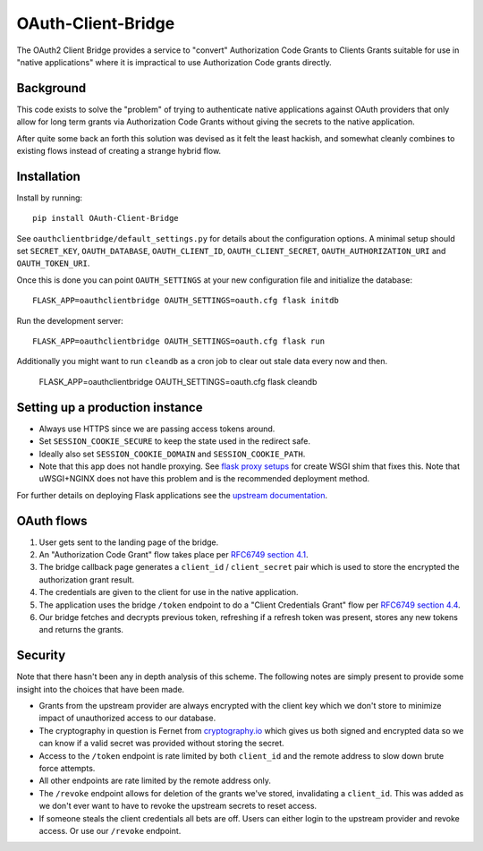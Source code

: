 *******************
OAuth-Client-Bridge
*******************

The OAuth2 Client Bridge provides a service to "convert" Authorization Code
Grants to Clients Grants suitable for use in "native applications" where it is
impractical to use Authorization Code grants directly.

Background
==========

This code exists to solve the "problem" of trying to authenticate native
applications against OAuth providers that only allow for long term grants via
Authorization Code Grants without giving the secrets to the native application.

After quite some back an forth this solution was devised as it felt the least
hackish, and somewhat cleanly combines to existing flows instead of creating
a strange hybrid flow.

Installation
============

Install by running::

    pip install OAuth-Client-Bridge


See ``oauthclientbridge/default_settings.py`` for details about the
configuration options. A minimal setup should set ``SECRET_KEY``,
``OAUTH_DATABASE``, ``OAUTH_CLIENT_ID``, ``OAUTH_CLIENT_SECRET``,
``OAUTH_AUTHORIZATION_URI`` and ``OAUTH_TOKEN_URI``.

Once this is done you can point ``OAUTH_SETTINGS`` at your new configuration
file and initialize the database::

    FLASK_APP=oauthclientbridge OAUTH_SETTINGS=oauth.cfg flask initdb

Run the development server::

    FLASK_APP=oauthclientbridge OAUTH_SETTINGS=oauth.cfg flask run

Additionally you might want to run ``cleandb`` as a cron job to clear out stale
data every now and then.

    FLASK_APP=oauthclientbridge OAUTH_SETTINGS=oauth.cfg flask cleandb

Setting up a production instance
================================

- Always use HTTPS since we are passing access tokens around.
- Set ``SESSION_COOKIE_SECURE`` to keep the state used in the redirect safe.
- Ideally also set ``SESSION_COOKIE_DOMAIN`` and ``SESSION_COOKIE_PATH``.
- Note that this app does not handle proxying. See `flask proxy setups
  <http://flask.pocoo.org/docs/latest/deploying/wsgi-standalone/#proxy-setups>`_
  for create WSGI shim that fixes this. Note that uWSGI+NGINX does not have
  this problem and is the recommended deployment method.

.. TODO: Add notes about OAUTH_CALLBACK_TEMPLATE setup?

For further details on deploying Flask applications see the `upstream
documentation <http://flask.pocoo.org/docs/latest/deploying/>`_.

OAuth flows
===========

1. User gets sent to the landing page of the bridge.

2. An "Authorization Code Grant" flow takes place per
   `RFC6749 section 4.1 <https://tools.ietf.org/html/rfc6749#section-4.1>`_.

3. The bridge callback page generates a ``client_id`` / ``client_secret`` pair
   which is used to store the encrypted the authorization grant result.

4. The credentials are given to the client for use in the native application.

5. The application uses the bridge ``/token`` endpoint to do a "Client
   Credentials Grant" flow per
   `RFC6749 section 4.4 <https://tools.ietf.org/html/rfc6749#section-4.4>`_.

6. Our bridge fetches and decrypts previous token, refreshing if a refresh
   token was present, stores any new tokens and returns the grants.

Security
========

Note that there hasn't been any in depth analysis of this scheme. The following
notes are simply present to provide some insight into the choices that have
been made.

- Grants from the upstream provider are always encrypted with the client key
  which we don't store to minimize impact of unauthorized access to our database.

- The cryptography in question is Fernet from `cryptography.io
  <https://cryptography.io>`_ which gives us both signed and encrypted data so
  we can know if a valid secret was provided without storing the secret.

- Access to the ``/token`` endpoint is rate limited by both ``client_id`` and
  the remote address to slow down brute force attempts.

- All other endpoints are rate limited by the remote address only.

- The ``/revoke`` endpoint allows for deletion of the grants we've stored,
  invalidating a ``client_id``. This was added as we don't ever want to have to
  revoke the upstream secrets to reset access.

- If someone steals the client credentials all bets are off. Users can either
  login to the upstream provider and revoke access. Or use our ``/revoke``
  endpoint.
